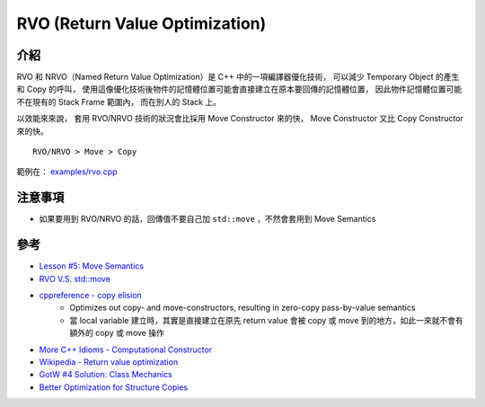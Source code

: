 ========================================
RVO (Return Value Optimization)
========================================


介紹
========================================

RVO 和 NRVO（Named Return Value Optimization）是 C++ 中的一項編譯器優化技術，
可以減少 Temporary Object 的產生和 Copy 的呼叫，
使用這像優化技術後物件的記憶體位置可能會直接建立在原本要回傳的記憶體位置，
因此物件記憶體位置可能不在現有的 Stack Frame 範圍內，
而在別人的 Stack 上。

以效能來來說，
套用 RVO/NRVO 技術的狀況會比採用 Move Constructor 來的快，
Move Constructor 又比 Copy Constructor 來的快。

::

    RVO/NRVO > Move > Copy


範例在： `examples/rvo.cpp <examples/rvo.cpp>`_



注意事項
========================================

* 如果要用到 RVO/NRVO 的話，回傳值不要自己加 ``std::move`` ，不然會套用到 Move Semantics



參考
========================================

* `Lesson #5: Move Semantics <https://mbevin.wordpress.com/2012/11/20/move-semantics/>`_
* `RVO V.S. std::move <https://www.ibm.com/developerworks/community/blogs/5894415f-be62-4bc0-81c5-3956e82276f3/entry/RVO_V_S_std_move>`_
* `cppreference - copy elision <http://en.cppreference.com/w/cpp/language/copy_elision>`_
    - Optimizes out copy- and move-constructors, resulting in zero-copy pass-by-value semantics
    - 當 local variable 建立時，其實是直接建立在原先 return value 會被 copy 或 move 到的地方，如此一來就不會有額外的 copy 或 move 操作
* `More C++ Idioms - Computational Constructor <https://en.wikibooks.org/wiki/More_C%2B%2B_Idioms/Computational_Constructor>`_
* `Wikipedia - Return value optimization <https://en.wikipedia.org/wiki/Return_value_optimization>`_
* `GotW #4 Solution: Class Mechanics <http://herbsutter.com/2013/05/20/gotw-4-class-mechanics/>`_
* `Better Optimization for Structure Copies <http://nondot.org/sabre/LLVMNotes/BetterStructureCopyOptimization.txt>`_

